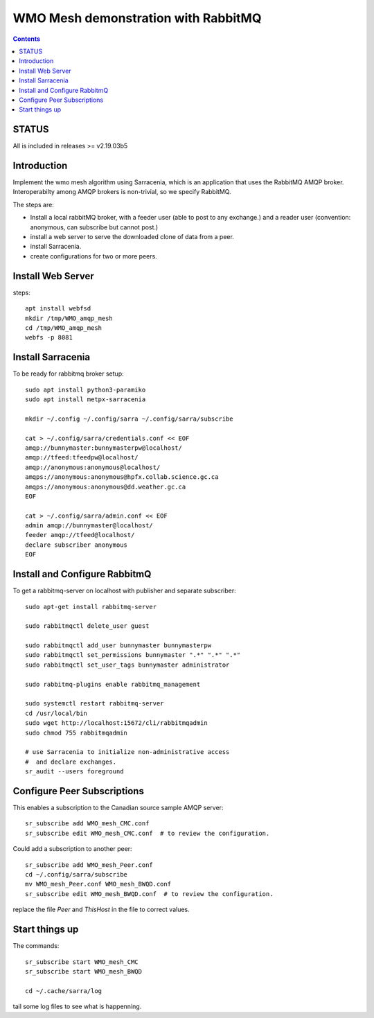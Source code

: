 
====================================
WMO Mesh demonstration with RabbitMQ
====================================

.. contents::

STATUS
======

All is included in releases >= v2.19.03b5 


Introduction
============

Implement the wmo mesh algorithm using Sarracenia, which is an application
that uses the RabbitMQ AMQP broker. Interoperabilty among AMQP brokers is
non-trivial, so we specify RabbitMQ.

The steps are:

* Install a local rabbitMQ broker, with a feeder user (able to post to any exchange.)
  and a reader user (convention: anonymous, can subscribe but cannot post.)

* install a web server to serve the downloaded clone of data from a peer.

* install Sarracenia.

* create configurations for two or more peers.


Install Web Server
==================

steps::

   apt install webfsd
   mkdir /tmp/WMO_amqp_mesh
   cd /tmp/WMO_amqp_mesh
   webfs -p 8081


Install Sarracenia
==================

.. NOTE: this is currently (2019/03/02) a lie!
   There are some fixes in the git repo, so one would need either
   to clone that, or wait until the next version exists >= 2.19.03


To be ready for rabbitmq broker setup::

   sudo apt install python3-paramiko
   sudo apt install metpx-sarracenia

   mkdir ~/.config ~/.config/sarra ~/.config/sarra/subscribe

   cat > ~/.config/sarra/credentials.conf << EOF
   amqp://bunnymaster:bunnymasterpw@localhost/
   amqp://tfeed:tfeedpw@localhost/
   amqp://anonymous:anonymous@localhost/
   amqps://anonymous:anonymous@hpfx.collab.science.gc.ca
   amqps://anonymous:anonymous@dd.weather.gc.ca
   EOF

   cat > ~/.config/sarra/admin.conf << EOF
   admin amqp://bunnymaster@localhost/
   feeder amqp://tfeed@localhost/
   declare subscriber anonymous
   EOF





Install and Configure RabbitmQ
==============================


To get a rabbitmq-server on localhost with publisher and separate subscriber::

   sudo apt-get install rabbitmq-server

   sudo rabbitmqctl delete_user guest

   sudo rabbitmqctl add_user bunnymaster bunnymasterpw
   sudo rabbitmqctl set_permissions bunnymaster ".*" ".*" ".*"
   sudo rabbitmqctl set_user_tags bunnymaster administrator
   
   sudo rabbitmq-plugins enable rabbitmq_management

   sudo systemctl restart rabbitmq-server
   cd /usr/local/bin
   sudo wget http://localhost:15672/cli/rabbitmqadmin
   sudo chmod 755 rabbitmqadmin

   # use Sarracenia to initialize non-administrative access 
   #  and declare exchanges.
   sr_audit --users foreground


Configure Peer Subscriptions
============================

This enables a subscription to the Canadian source sample AMQP server::

   sr_subscribe add WMO_mesh_CMC.conf
   sr_subscribe edit WMO_mesh_CMC.conf  # to review the configuration.

Could add a subscription to another peer::

   sr_subscribe add WMO_mesh_Peer.conf
   cd ~/.config/sarra/subscribe
   mv WMO_mesh_Peer.conf WMO_mesh_BWQD.conf
   sr_subscribe edit WMO_mesh_BWQD.conf  # to review the configuration.

replace the file *Peer* and *ThisHost* in the file to correct values.


Start things up
===============

The commands::

  sr_subscribe start WMO_mesh_CMC
  sr_subscribe start WMO_mesh_BWQD

  cd ~/.cache/sarra/log

tail some log files to see what is happenning.


